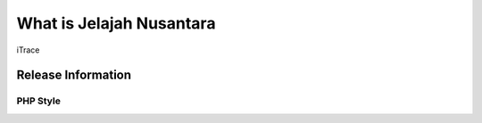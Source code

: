 #########################
What is Jelajah Nusantara
#########################

iTrace

*******************
Release Information
*******************



PHP Style
=========

